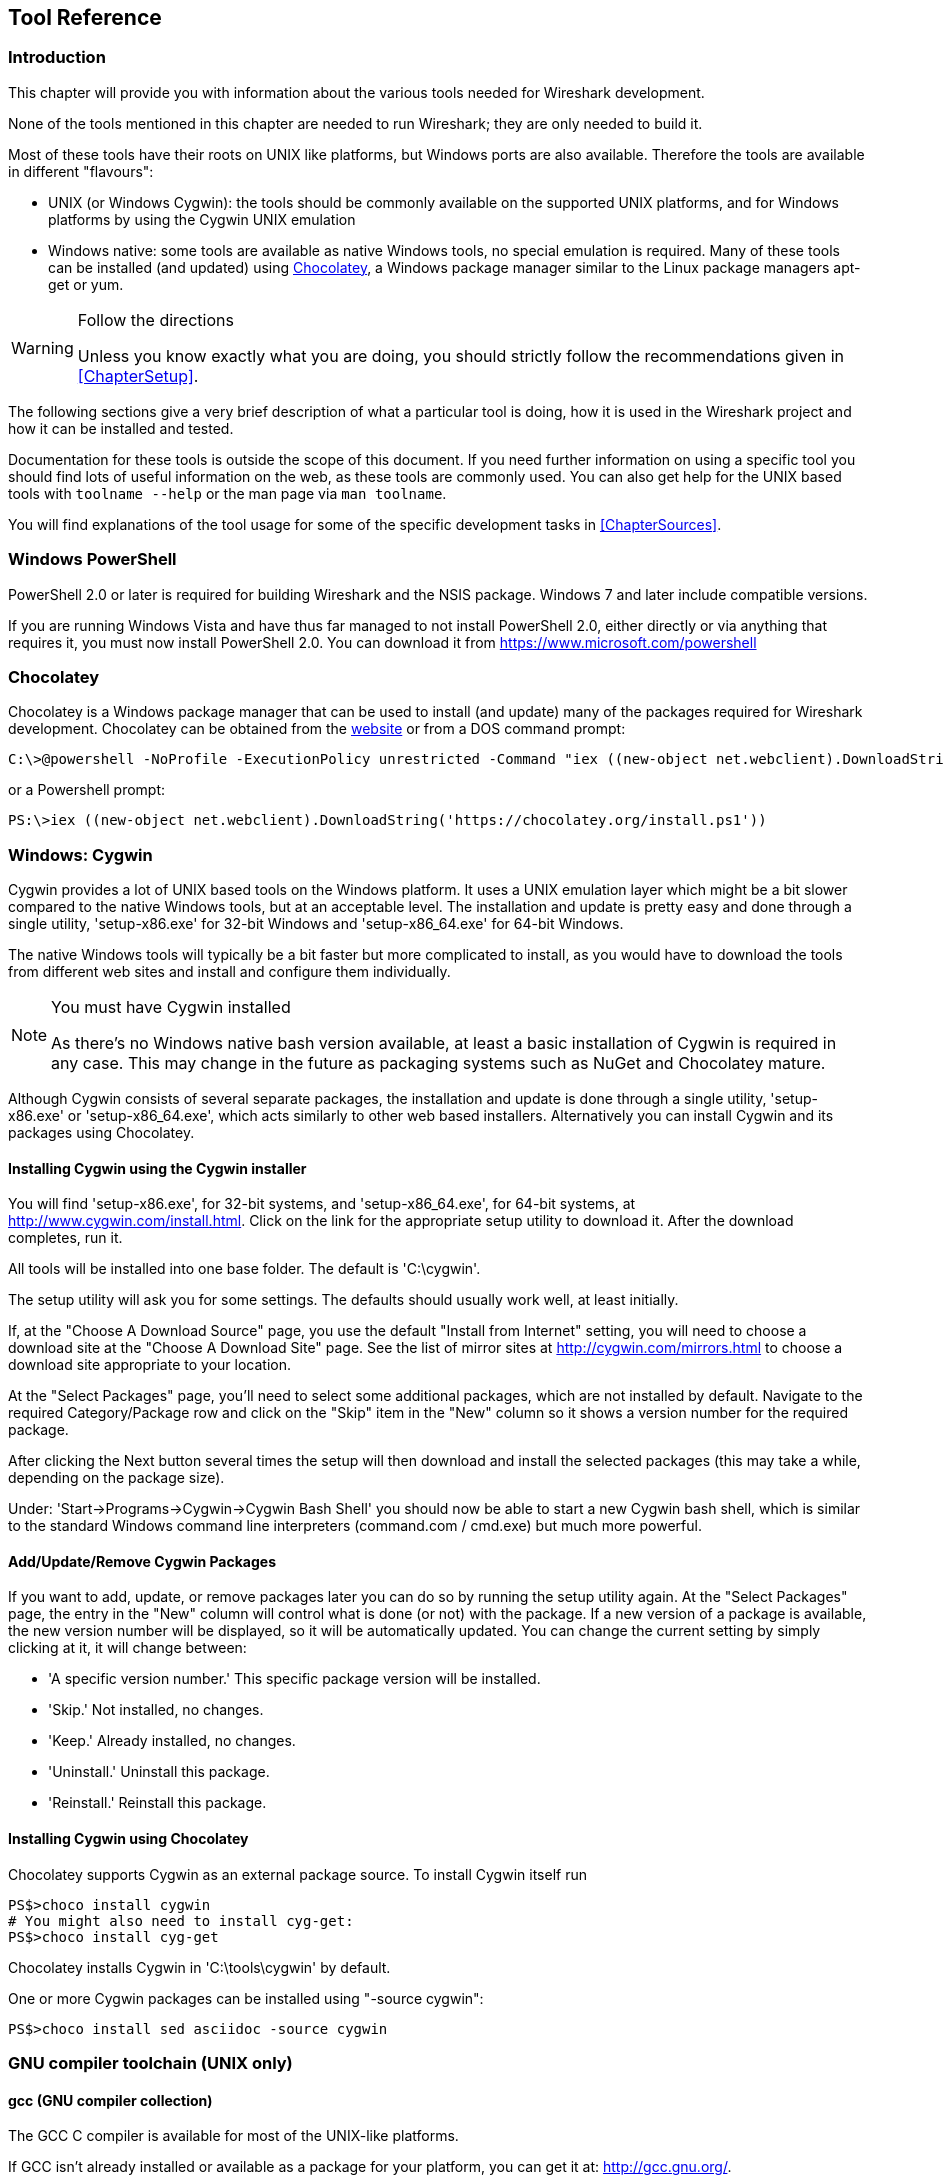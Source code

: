 ++++++++++++++++++++++++++++++++++++++
<!-- WSDG Chapter Tools -->
++++++++++++++++++++++++++++++++++++++

[[ChapterTools]]

== Tool Reference

[[ChToolsIntro]]

=== Introduction

This chapter will provide you with information about the
various tools needed for Wireshark development.

None of the tools mentioned in this chapter are needed to
run Wireshark; they are only needed to build it.

Most of these tools have their roots on UNIX like
platforms, but Windows ports are also available. Therefore the
tools are available in different "flavours":

* UNIX (or Windows Cygwin): the tools should be commonly available on the
  supported UNIX platforms, and for Windows platforms by using the Cygwin UNIX
  emulation

* Windows native: some tools are available as native Windows tools, no special
  emulation is required.  Many of these tools can be installed (and updated)
  using http://chocolatey.org[Chocolatey], a Windows package manager similar
  to the Linux package managers apt-get or yum.

[WARNING]
.Follow the directions
====
Unless you know exactly what you are doing, you should strictly follow the recommendations given in <<ChapterSetup>>.
====

The following sections give a very brief description of
what a particular tool is doing, how it is used in the
Wireshark project and how it can be installed and
tested.

Documentation for these tools is outside the scope of this document. If you need
further information on using a specific tool you should find lots of useful
information on the web, as these tools are commonly used. You can also get help
for the UNIX based tools with `toolname --help` or the man page via `man
toolname`.

You will find explanations of the tool usage for some of the specific
development tasks in <<ChapterSources>>.

[[ChToolsWindowsPowerShell]]

=== Windows PowerShell

PowerShell 2.0 or later is required for building Wireshark and the NSIS package.
Windows 7 and later include compatible versions.

If you are running Windows Vista and have thus far managed to not install
PowerShell 2.0, either directly or via anything that requires it, you must now
install PowerShell 2.0. You can download it from
https://www.microsoft.com/powershell[]

=== Chocolatey

Chocolatey is a Windows package manager that can be used to install (and update)
many of the packages required for Wireshark development.  Chocolatey can be
obtained from the http://chocolatey.org[website] or from a DOS command prompt:

----
C:\>@powershell -NoProfile -ExecutionPolicy unrestricted -Command "iex ((new-object net.webclient).DownloadString('https://chocolatey.org/install.ps1'))" && SET PATH=%PATH%;%ALLUSERSPROFILE%\chocolatey\bin
----

or a Powershell prompt:

----
PS:\>iex ((new-object net.webclient).DownloadString('https://chocolatey.org/install.ps1'))
----

[[ChToolsCygwin]]

=== Windows: Cygwin

Cygwin provides a lot of UNIX based tools on the Windows platform. It uses a UNIX
emulation layer which might be a bit slower compared to the native Windows tools,
but at an acceptable level. The installation and update is pretty easy and done
through a single utility, 'setup-x86.exe' for 32-bit Windows and
'setup-x86_64.exe' for 64-bit Windows.

The native Windows tools will typically be a bit faster but more complicated to
install, as you would have to download the tools from different web sites and
install and configure them individually.


[NOTE]
.You must have Cygwin installed
====
As there's no Windows native bash version available, at least a basic installation
of Cygwin is required in any case. This may change in the future as packaging
systems such as NuGet and Chocolatey mature.
====

Although Cygwin consists of several separate packages, the installation
and update is done through a single utility, 'setup-x86.exe' or
'setup-x86_64.exe', which acts similarly to other web based installers.
Alternatively you can install Cygwin and its packages using Chocolatey.

==== Installing Cygwin using the Cygwin installer

You will find 'setup-x86.exe', for 32-bit systems, and
'setup-x86_64.exe', for 64-bit systems, at
http://www.cygwin.com/install.html[].  Click on the link for the
appropriate setup utility to download it.  After the download completes,
run it.

All tools will be installed into one base folder.  The default is
'C:\cygwin'.

The setup utility will ask you for some settings. The defaults
should usually work well, at least initially.

If, at the "Choose A Download Source" page, you use the default "Install
from Internet" setting, you will need to choose a download site at the
"Choose A Download Site" page.  See the list of mirror sites at
http://cygwin.com/mirrors.html[] to choose a download site appropriate
to your location.

At the "Select Packages" page, you'll need to select some additional
packages, which are not installed by default.  Navigate to the required
Category/Package row and click on the "Skip" item in the "New" column so
it shows a version number for the required package.

After clicking the Next button several times the setup
will then download and install the selected packages (this may
take a while, depending on the package size).

Under: 'Start->Programs->Cygwin->Cygwin Bash Shell' you should now be able to start
a new Cygwin bash shell, which is similar to the standard Windows command line
interpreters (command.com / cmd.exe) but much more powerful.

[[ChToolsCygwinPackages]]

==== Add/Update/Remove Cygwin Packages

If you want to add, update, or remove packages later you can do so by
running the setup utility again.  At the "Select Packages" page, the
entry in the "New" column will control what is done (or not) with the
package.  If a new version of a package is available, the new version
number will be displayed, so it will be automatically updated.  You can
change the current setting by simply clicking at it, it will change
between:

* 'A specific version number.' This specific package version will be installed.

* 'Skip.' Not installed, no changes.

* 'Keep.' Already installed, no changes.

* 'Uninstall.' Uninstall this package.

* 'Reinstall.' Reinstall this package.

==== Installing Cygwin using Chocolatey

Chocolatey supports Cygwin as an external package source.
To install Cygwin itself run

----
PS$>choco install cygwin
# You might also need to install cyg-get:
PS$>choco install cyg-get
----

Chocolatey installs Cygwin in 'C:\tools\cygwin' by default.

One or more Cygwin packages can be installed using "-source cygwin":

----
PS$>choco install sed asciidoc -source cygwin
----

[[ChToolsGNUChain]]

=== GNU compiler toolchain (UNIX only)

[[ChToolsGCC]]

==== gcc (GNU compiler collection)

The GCC C compiler is available for most of the
UNIX-like platforms.

If GCC isn't already installed or available
as a package for your platform, you can get it at:
http://gcc.gnu.org/[].

After correct installation, typing at the
bash command line prompt:

----
$ gcc --version
----

should result in something like

----
gcc (Ubuntu 4.9.1-16ubuntu6) 4.9.1
Copyright (C) 2014 Free Software Foundation, Inc.
This is free software; see the source for copying conditions.  There is NO
warranty; not even for MERCHANTABILITY or FITNESS FOR A PARTICULAR PURPOSE.
----

Your version string may vary, of course.

[[ChToolsGDB]]

==== gdb (GNU project debugger)

GDB is the debugger for the GCC compiler. It is
available for many (if not all) UNIX-like platforms.

If you don't like debugging using the command line
there are some GUI frontends for it available, most notably
GNU DDD.

If gdb isn't already installed or available
as a package for your platform, you can get it at:
http://www.gnu.org/software/gdb/gdb.html[].

After correct installation:

----
$ gdb --version
----

should result in something like:

----
GNU gdb (Ubuntu 7.8-1ubuntu4) 7.8.0.20141001-cvs
Copyright (C) 2014 Free Software Foundation, Inc.
License GPLv3+: GNU GPL version 3 or later <http://gnu.org/licenses/gpl.html>
This is free software: you are free to change and redistribute it.
There is NO WARRANTY, to the extent permitted by law.  Type "show copying"
and "show warranty" for details.
This GDB was configured as "x86_64-linux-gnu".
Type "show configuration" for configuration details.
For bug reporting instructions, please see:
<http://www.gnu.org/software/gdb/bugs/>.
Find the GDB manual and other documentation resources online at:
<http://www.gnu.org/software/gdb/documentation/>.
For help, type "help".
Type "apropos word" to search for commands related to "word".
----

Your version string may vary, of course.

[[ChToolsDDD]]


==== ddd (GNU Data Display Debugger)

The GNU Data Display Debugger is a good GUI frontend
for GDB (and a lot of other command line debuggers), so you
have to install GDB first. It is available for many UNIX-like
platforms.

If GNU DDD isn't already installed or
available as a package for your platform, you can get it at:
http://www.gnu.org/software/ddd/[].

[[ChToolsGNUmake]]

==== make (GNU Make)

[NOTE]
.GNU make isn't supported either for Windows

GNU Make is available for most of the UNIX-like
platforms.

If GNU Make isn't already installed or
available as a package for your platform, you can get it at:
http://www.gnu.org/software/make/[].

After correct installation:

----
$ make --version
----

should result in something like:

----
GNU Make 4.0
Built for x86_64-pc-linux-gnu
Copyright (C) 1988-2013 Free Software Foundation, Inc.
Licence GPLv3+: GNU GPL version 3 or later <http://gnu.org/licenses/gpl.html>
This is free software: you are free to change and redistribute it.
There is NO WARRANTY, to the extent permitted by law.
----

Your version string may vary, of course.

[[ChToolsMSChain]]

=== Microsoft compiler toolchain (Windows native)

To compile Wireshark on Windows using the Microsoft C/$$C++$$
compiler, you'll need:

. C compiler (`cl.exe`)

. Assembler (`ml.exe` for 32-bit targets and `ml64.exe` for 64-bit targets)

. Linker (`link.exe`)

. C runtime headers and libraries (e.g. 'stdio.h', 'msvcrt.lib')

. Windows platform headers and libraries (e.g.
'windows.h', 'WSock32.lib')
+
// Can we drop support for CHM?
. HTML help headers and libraries ('htmlhelp.h', 'htmlhelp.lib')

==== Toolchain Package Alternatives

The Wireshark 2.0.x releases are compiled using Microsoft Visual $$C++$$ 2013.
The official Wireshark 1.12.x and 1.10.x releases are compiled using
Microsoft Visual $$C++$$ 2010 SP1.
The official 1.8 releases were compiled using
Microsoft Visual $$C++$$ 2010 SP1 as well.
The official 1.6, 1.4, and 1.2 releases were compiled using
Microsoft Visual $$C++$$ 2008 SP1.
Other past releases, including the 1.0 branch,
were compiled using Microsoft Visual $$C++$$ 6.0.

Using the release
compilers is recommended for Wireshark development work.

The older "Express
Edition" compilers such as Visual $$C++$$ 2010 Express Edition SP1 can be
used but any PortableApps packages you create with them
will require the installation of a separate Visual $$C++$$
Redistributable package on any machine on which the PortableApps
package is to be used. See
<<msvc-runtime-redistributable>> below for more details.

However, you might already have a different Microsoft $$C++$$ compiler
installed. It should be possible to use any of the following with the considerations listed:

.Visual C++ 2013 Community Edition

IDE + Debugger?:: Yes

Purchase required?:: http://www.visualstudio.com/en-us/downloads/download-visual-studio-vs#d-community[Free Download]

SDK required for 64-bit builds?:: No

CMake Generator: `Visual Studio 12`

.Visual C++ 2010 Express Edition

IDE + Debugger?:: Yes

Purchase required?:: http://www.microsoft.com/express/Downloads/#Visual_Studio_2010_Express_Downloads[Free Download]

SDK required for 64-bit builds?:: Yes.

CMake Generator: `Visual Studio 10`

Remarks:: Installers created using express editions require a $$C++$$ redistributable
'$$vcredist_x86.exe$$' (3MB free
download) is required to build
Wireshark-win32-wireshark-major-minor-version:[].x.exe, and
'$$vcredist_x64.exe$$' is required to build
Wireshark-win64-wireshark-major-minor-version:[].x.exe. The version of
'$$vcredist_x86.exe$$' or '$$vcredist_x64.exe$$' _must_ match the version for your
compiler including any service packs installed for the compiler.]

.Visual Studio 2010

IDE + Debugger?:: Yes

Purchase required?:: Yes

SDK required for 64-bit builds?:: No

CMake Generator: `Visual Studio 10`

Remarks:: Building a 64-bit installer
requires a a $$C++$$ redistributable
('$$vcredist_x86.exe$$').footnoteref[vcredist]

You can use Chocolatey to install Visual Studio, e.g:

----
PS:\> choco install VisualStudioCommunity2013
----

==== cl.exe (C Compiler)

The following table gives an overview of the possible
Microsoft toolchain variants and their specific C compiler
versions ordered by release date.

|===============
|Compiler Package|cl.exe|_MSC_VER|CRT DLL
|Visual Studio 2013|12.0|1800|msvcr120.dll
|Visual Studio 2010|10.0|1600|msvcr100.dll
|Visual Studio 2010 Express Edition
|===============

After correct installation of the toolchain, typing
at the Visual Studio Command line prompt (cmd.exe):

----
> cl
----

should result in something like:

----
Microsoft (R) C/C++ Optimizing Compiler Version 18.00.31101 for x86
Copyright (C) Microsoft Corporation.  All rights reserved.

usage: cl [ option... ] filename... [ /link linkoption...
----

However, the version string may vary.

Documentation on the compiler can be found at
http://msdn.microsoft.com/en-us/library/wk21sfcf.aspx[Microsoft MSDN]

==== link.exe (Linker)

After correct installation, typing at the Visual Studio Command line prompt (cmd.exe):

----
> link
----

should result in something like:

----
Microsoft (R) Incremental Linker Version 12.00.31101.0
Copyright (C) Microsoft Corporation.  All rights reserved.

 usage: LINK [options] [files] [@commandfile]
 ...
----

However, the version string may vary.

Documentation on the linker can be found at
http://msdn.microsoft.com/en-us/library/t2fck18t.aspx[Microsoft MSDN]

[[msvc-runtime-redistributable]]


==== C-Runtime "Redistributable" Files

Please note: The following is not legal advice - ask your preferred lawyer
instead. It's the authors view and this view might be wrong.

Depending on the Microsoft compiler version you use, some binary files coming
from Microsoft might be required to be installed on Windows machine to run
Wireshark. On a developer machine, the compiler setup installs these files so
they are available - but they might not be available on a user machine!

This is especially true for the C runtime DLL (msvcr*.dll), which contains the
implementation of ANSI and alike functions, e.g.: fopen(), malloc(). The DLL is
named like: msvcr'version'.dll, an abbreviation for "MicroSoft Visual C
Runtime". For Wireshark to work, this DLL must be available on the users
machine.

Starting with MSVC7, it is necessary to ship the C runtime DLL
(msvcr'version'.dll) together with the application installer somehow, as that
DLL is possibly not available on the target system.


[NOTE]
.Make sure you're allowed to distribute this file
====
The files to redistribute must be mentioned in the
redist.txt file of the compiler package. Otherwise it
can't be legally redistributed by third parties like
us.
====

The following MSDN link is recommended for the
interested reader:

* http://msdn.microsoft.com/en-us/library/ms235299.aspx[Redistributing Visual C++ Files]

In all cases where '$$vcredist_x86.exe$$' or '$$vcredist_x64.exe$$' is
downloaded it should be downloaded to the directory into which the support
libraries for Wireshark have been downloaded and installed. This directory is
specified by the WIRESHARK_BASE_DIR or WIRESHARK_LIB_DIR environment variables.
It need not, and should not, be run after being downloaded.

===== msvcr120.dll / vcredist_x86.exe / vcredist_x64.exe - Version 12.0 (2013)

There are three redistribution methods that MSDN
mentions for MSVC 2013 (see:
http://msdn.microsoft.com/en-us/library/vstudio/ms235316(v=vs.120).aspx["Choosing a Deployment Method"]):

. 'Using Visual $$C++$$ Redistributable Package'.
The Microsoft libraries are installed by copying
'$$vcredist_x64.exe$$' or
'$$vcredist_x86.exe$$' to the target
machine and executing it on that machine (MSDN recommends
this for applications built with Visual Studio 2013)

. 'Using Visual $$C++$$ Redistributable Merge Modules'.
(Loadable modules for building msi installers.
Not suitable for Wireshark's NSIS based installer)

. 'Install a particular Visual $$C++$$ assembly as a
private assembly for the application'. The
Microsoft libraries are installed by copying the folder
content of 'Microsoft.VC120.CRT' to
the target directory (e.g. 'C:\Program Files\Wireshark')

To save installer size, and to make a portable
version of Wireshark (which must be completely self-contained,
on a medium such as a flash drive, and not require that an
installer be run to install anything on the target machine)
possible, when building 32-bit Wireshark with MSVC2013, method
3 (copying the content of 'Microsoft.VC120.CRT')
is used (this produces the smallest package).

==== Windows (Platform) SDK

The Windows Platform SDK (PSDK) or Windows SDK is a free
(as in beer) download and contains platform specific headers and
libraries (e.g. 'windows.h', 'WSock32.lib', etc.). As new Windows
features evolve in time, updated SDK's become available that
include new and updated APIs.

When you purchase a commercial Visual Studio or use the Community Edition, it will
include an SDK. The free Express (as in beer) downloadable C compiler
versions (V$$C++$$ 2012 Express, V$$C++$$ 2012 Express, etc.) do not
contain an SDK -- you'll need to download a PSDK in order to
have the required C header files and libraries.

Older versions of the SDK should also work. However, the
command to set the environment settings will be different, try
search for SetEnv.* in the SDK directory.

==== HTML Help

HTML Help is used to create the User's and Developer's Guide in .chm format and
to show the User's Guide as the Wireshark "Online Help".

Both features are currently optional, and might be removed in future versions.

===== HTML Help Compiler (hhc.exe)

This compiler is used to generate a .chm file from a bunch of HTML files -- in
our case to generate the User's and Developer's Guide in .chm format.

The compiler is only available as the free (as in beer) "HTML Help Workshop"
download. If you want to compile the guides yourself, you need to download and
install this. If you don't install it into the default directory, you may also
have a look at the HHC_DIR setting in the file docbook/Makefile.

===== HTML Help Build Files (htmlhelp.c / htmlhelp.lib)

The files 'htmlhelp.c' and 'htmlhelp.lib' are required to
be able to open .chm files from Wireshark and show the
online help. Both files are part of the SDK (standalone (P)SDK or MSVC
since 2002).

[[ChToolsDebugger]]

==== Debugger

Using a good debugger can save you a lot of development time.

The debugger you use must match the C compiler Wireshark was compiled with,
otherwise the debugger will simply fail or you will only see a lot of garbage.

[[ChToolsMSVCDebugger]]

===== Visual Studio integrated debugger

You can use the integrated debugger of Visual Studio if your toolchain includes
it.  Open the solution in your build directory and build and debug as normal with a
Visual Studio solution.

The normal build is an optimised release version so debugging can be a bit
difficult as variables are optimised out into registers and the execution
order of statements can jump around.

If you require a non-optimised version, then build using a debug configuration.

[[ChToolsMSDebuggingTools]]

===== Debugging Tools for Windows

You can also use the Microsoft Debugging Tools for Windows toolkit, which is a
standalone GUI debugger. Although it's not that comfortable compared to
debugging with the Visual Studio integrated debugger it can be helpful if you
have to debug on a machine where an integrated debugger is not available.

You can get it free of charge from Microsoft in several ways, see the
http://msdn.microsoft.com/en-us/library/windows/hardware/ff551063%28v=vs.85%29.aspx)[Debugging tools for Windows] page.

You can also use Chocolatey to install WinDbg:

----
PS:\> choco install windbg
----

To debug Wireshark using WinDbg, open the built copy of Wireshark using
the File -> Open Executable... menu,
i.e. C:\Development\wsbuild32\run\RelWithDebInfo\Wireshark.exe.  To set a
breakpoint open the required source file using the File -> Open Source File...
menu and then click on the required line and press F9.  To run the program,
press F5.

If you require a non-optimised version, then build using a debug configuration, e.g.
`msbuild /m /p:Configuration=RelWithDebInfo Wireshark.sln`.

[[ChToolsBash]]

=== bash

The bash shell is needed to run several shell scripts.

[[ChToolsGNUBash]]

==== UNIX and Cygwin: GNU bash

The bash shell is available for most of the UNIX-like
platforms and as the bash package from the
<<ChToolsCygwin,Cygwin setup>>.

If bash isn't already installed or
available as a package for your platform, you can get it at
http://www.gnu.org/software/bash/bash.html[].

After correct installation, typing at the bash command line prompt:

----
$ bash --version
----

should result in something like:

----
GNU bash, version 3.1.17(6)-release (i686-pc-cygwin)
Copyright (C) 2005 Free Software Foundation, Inc.
----

However, the version string may vary.

[[ChToolsWindowsBash]]

==== Windows native:

// MinGW? PowerShell?
****
This section not yet written
****

[[ChToolsPython]]

=== Python

Python is an interpreted programming language. The homepage of the Python
project is http://python.org/[]. It is used to generate some source files.
Python 2.5 or later (including Python 3) should work fine but Python 2.7 is
recommended.

Python is either included or available as a package on most UNIX-like platforms.
Windows packages and source are available at http://python.org/download/[].
The Cygwin Python package is *not* recommended since `/usr/bin/python` is
a symbolic link, which causes confusion outside Cygwin.

You can also use Chocolatey to install Python:

----
PS:\> choco install Python2
----

Chocolatey installs Python 2 into 'C:\tools\python2' by default. You can
verify your Python version by running

----
$ python --version
----

on UNIX and Linux and

----
rem Official package
C:> cd python27
C:Python27> python --version

rem Chocolatey
C:> cd \tools\python2
C:\tools\python2> python --version
----

on Windows. You should see something like

----
Python 2.7.9
----

Your version string may vary of course.

[[ChToolsPerl]]

=== Perl

Perl is an interpreted programming language. The
homepage of the Perl project is
http://www.perl.com[]. Perl is used to convert
various text files into usable source code. Perl version 5.6
and above should work fine.

[[ChToolsUnixPerl]]

==== UNIX and Cygwin: Perl

Perl is available for most of the UNIX-like platforms
and as the perl package from the
<<ChToolsCygwin,Cygwin setup>>.

If perl isn't already installed or available
as a package for your platform, you can get it at
http://www.perl.com/[].

After correct installation, typing at the
bash command line prompt:

----
$ perl --version
----

should result in something like:

----
This is perl, v5.8.7 built for cygwin-thread-multi-64int
(with 1 registered patch, see perl -V for more detail)

Copyright 1987-2005, Larry Wall

Perl may be copied only under the terms of either the Artistic License or the
GNU General Public License, which may be found in the Perl 5 source kit.

Complete documentation for Perl, including FAQ lists, should be found on
this system using `man perl' or `perldoc perl'.  If you have access to the
Internet, point your browser at http://www.perl.com/, the Perl Home Page.
----

However, the version string may vary.

[[ChToolsWindowsPerl]]

==== Windows native: Perl

A native Windows Perl package can be obtained from
http://www.ActiveState.com[Active State] or http://strawberryperl.com/[Strawberry Perl]. The installation
should be straightforward.

You may also use Chocolatey to install either package:

----
PS:\> choco install ActivePerl
----

or

----
PS:\> choco install StrawberryPerl
----

After correct installation, typing at the command
line prompt (cmd.exe):

----
> perl -v
----

should result in something like:

----
This is perl, v5.8.0 built for MSWin32-x86-multi-thread
(with 1 registered patch, see perl -V for more detail)

Copyright 1987-2002, Larry Wall

Binary build 805 provided by ActiveState Corp. http://www.ActiveState.com
Built 18:08:02 Feb  4 2003
...
----

However, the version string may vary.

[[ChToolsSed]]

=== sed

Sed it the streaming editor. It makes it easy for example
to replace text inside a source code file.
The Wireshark build process uses this to stamp version strings
in various places.

[[ChToolsUnixSed]]

==== UNIX and Cygwin: sed

Sed is available for most of the UNIX-like platforms
and as the sed package from the
<<ChToolsCygwin,Cygwin setup>>. It is also available via Chocolatey:

// XXX Is sed part of the base Cygwin install?

----
PS$>choco install sed -source cygwin
----

If sed isn't already installed or available
as a package for your platform, you can get it at
http://directory.fsf.org/GNU/sed.html[]

After correct installation, typing at the
bash command line prompt:

----
$ sed --version
----

should result in something like:

----
GNU sed version 4.1.5
Copyright (C) 2003 Free Software Foundation, Inc.
This is free software; see the source for copying conditions.  There is NO
warranty; not even for MERCHANTABILITY or FITNESS FOR A PARTICULAR PURPOSE,
to the extent permitted by law.
----

However, the version string may vary.

[[ChToolsWindowsSed]]

==== Windows native: sed

A native Windows sed package can be obtained from
http://gnuwin32.sourceforge.net/[]. The
installation should be straightforward. A Chocolatey package
(devbox-sed) is available but has not been tested.

[[ChToolsBison]]

=== Bison

Bison is a parser generator used for some of Wireshark's file format support.

[[ChToolsUnixBison]]

==== UNIX or Cygwin: bison

Bison is available for most UNIX-like platforms and as the bison package from
<<ChToolsCygwin,Cygwin>>. See the next section for native Windows options.

If GNU Bison isn't already installed or available as a package for your
platform you can get it at: http://www.gnu.org/software/bison/bison.html[].

After correct installation running the following

----
$ bison --version
----

should result in something like:

----
bison (GNU Bison) 2.3
Written by Robert Corbett and Richard Stallman.

Copyright (C) 2006 Free Software Foundation, Inc.
This is free software; see the source for copying conditions.  There is NO
warranty; not even for MERCHANTABILITY or FITNESS FOR A PARTICULAR PURPOSE.
----

Your version string may vary.

[[ChToolsWindowsBison]]

==== Windows Native: Win flex-bison and bison

A native Windows version of bison is available in the _winflexbison_
https://chocolatey.org/[Chocolatey] package. Note that the executable is named
`win_bison`.

Native packages are available from other sources such as
http://gnuwin32.sourceforge.net/packages/bison.htm[GnuWin]. They aren't
officially supported but _should_ work.

[[ChToolsFlex]]

=== Flex

Flex is a lexical analyzer generator used for Wireshark's display filters, some
file formats, and other features.

[[ChToolsUnixFlex]]

==== UNIX or Cygwin: flex

Flex is available for most UNIX-like platforms and as the flex package from
<<ChToolsCygwin,Cygwin>>. See the next section for native Windows options.

If GNU flex isn't already installed or available as a package for your platform
you can get it at http://www.gnu.org/software/flex/[].

After correct installation running the following

----
$ flex --version
----

should result in something like:

----
flex version 2.5.4
----

Your version string may vary.

[[ChToolsWindowsFlex]]

==== Windows Native: Win flex-bison and flex

A native Windows version of flex is available in the _winflexbison_
https://chocolatey.org/[Chocolatey] package. Note that the executable is named
`win_flex`.

----
PS:\>choco install winflexbison
----

Native packages are available from other sources such as
http://gnuwin32.sourceforge.net/packages/flex.htm[GnuWin]. They aren't
officially supported but _should_ work.

[[ChToolsGit]]

=== Git client

The Wireshark project uses its own Git repository
to keep track of all the changes done to the source
code. Details about the usage of Git in the Wireshark
project can be found in
<<ChSrcGitRepository>>.

If you want to work with the source code and are planning to
commit your changes back to the Wireshark community, it is
recommended to use a Git client to get the latest source files.
For detailed information about the different ways to obtain the
Wireshark sources, see
<<ChSrcObtain>>.

You will find more instructions in
<<ChSrcGit>> on how to use the Git
client.

[[ChToolsUnixGit]]

==== UNIX or Cygwin: git

Git is available for most of the UNIX-like platforms
and as the Git package from the
<<ChToolsCygwin,Cygwin setup>>

If Git isn't already installed or available as a package for your platform, you
can get it at: http://git-scm.com/[].

After correct installation, typing at the bash command line prompt:

----
$ git --version
----

should result in something like:

----
git version 1.8.3.4
----

Your version will likely be different.

[[ChToolsWindowsGit]]

==== Windows native: git

The Git command line tools for Windows can be found at
http://git-scm.com/download/win[] and can also be installed using Chocolatey:

----
PS:\> choco install git
----

After correct installation, typing at the command
line prompt (cmd.exe):

----
$ git --version
----

should result in something like:

----
git version 1.8.3.4
----

However, the version string may vary.

[[ChToolsGitPowerShellExtensions]]

=== Git Powershell Extensions (optional)

A useful tool for command line git on Windows is https://github.com/dahlbyk/posh-git[PoshGit].
Poshgit provides git command completion and alters the prompt to indicate the local working
copy status.  You can install it using Chocolatey:

----
PS:\>choco install poshgit
----

[[ChToolsGitGUI]]

=== Git GUI client (optional)

Along with the traditional command-line client, several
GUI clients are available for a number of platforms. See
http://git-scm.com/downloads/guis[] for details.

// [[ChToolsUnixGitGUI]]
// XXX Add Gui client section

[[ChToolsPatch]]

=== patch (optional)

The patch utility is used to merge a diff file into your own source tree. This
tool is only needed, if you want to apply a patch (diff file) from someone else
(probably from the developer mailing list) to try out in your own private source
tree.

It most cases you may not need the patch tool installed. Git and Gerrit should
handle patches for you.

You will find more instructions in <<ChSrcPatchApply>>on how to use the patch
tool.

[[ChToolsUnixPatch]]

==== UNIX and Cygwin: patch

Patch is available for most of the UNIX-like platforms
and as the patch package from the
<<ChToolsCygwin,Cygwin setup>>.

If GNU patch isn't already installed or
available as a package for your platform, you can get it at
http://www.gnu.org/software/patch/patch.html[].

After correct installation, typing at the
bash command line prompt:

----
$ patch --version
----

should result in something like:

----
patch 2.5.8
Copyright (C) 1988 Larry Wall
Copyright (C) 2002 Free Software Foundation, Inc.

This program comes with NO WARRANTY, to the extent permitted by law.
You may redistribute copies of this program
under the terms of the GNU General Public License.
For more information about these matters, see the file named COPYING.

written by Larry Wall and Paul Eggert
----

However, the version string may vary.

[[ChToolsWindowsPatch]]

==== Windows native: patch

The Windows native Git tools provide patch. A native Windows patch package can be obtained from
http://gnuwin32.sourceforge.net/[]. The
installation should be straightforward.

[[ChToolsNSIS]]

=== Windows: NSIS (optional)

The NSIS (Nullsoft Scriptable Install System) is used to generate
'wireshark-win32-wireshark-major-minor-version:[].x.exe' from all the files
needed to be installed, including all required DLLs, plugins, and supporting
files.

To install it, download the latest released version (currently 2.46) from
http://nsis.sourceforge.net[] and start the downloaded installer. You will
need NSIS version 2. Version 3 is not yet supported. You can also install it
using Chocolatey:

----
PS$> choco install nsis
----

You can find more instructions on using NSIS in <<ChSrcNSIS>>.

=== Windows: PortableApps (optional)

The PortableApps.com Installer is used to generate
'WiresharkPortable-wireshark-major-minor-version:[].paf.exe' from all the files
needed to be installed, including all required DLLs, plugins, and supporting
files.

To install it, do the following:

* Download the latest PortableApps.com Platform release from
  http://portableapps.com/[].

* Install the following applications in the PortableApps.com environment:

** PortableApps.com Installer

** PortableApps.com Launcher

** NSIS Portable (Unicode)

** PortableApps.com AppCompactor

You can find more instructions on using the PortableApps.com Installer in
<<ChSrcPortableApps>>.

++++++++++++++++++++++++++++++++++++++
<!-- End of WSDG Chapter Tools -->
++++++++++++++++++++++++++++++++++++++

// vim: set syntax=asciidoc:
